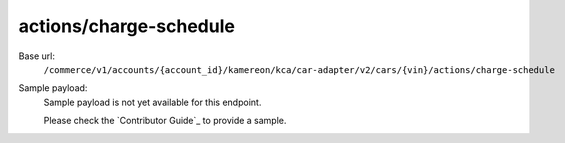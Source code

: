 actions/charge-schedule
'''''''''''''''''''''''

.. rst-class:: endpoint

Base url:
   ``/commerce/v1/accounts/{account_id}/kamereon/kca/car-adapter/v2/cars/{vin}/actions/charge-schedule``

Sample payload:
   Sample payload is not yet available for this endpoint.

   Please check the `Contributor Guide`_ to provide a sample.
